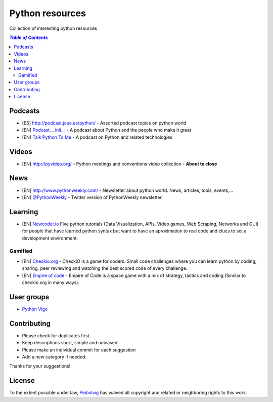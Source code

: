 ****************
Python resources
****************
Collection of interesting python resources


.. contents:: `Table of Contents`

Podcasts
========
- [ES] `<http://podcast.jcea.es/python/>`_ - Assorted podcast topics on python world
- [EN] `Podcast.__init__ <http://pythonpodcast.com/>`_ - A podcast about Python and the people who make it great
- [EN] `Talk Python To Me <https://talkpython.fm/>`_ - A podcast on Python and related technologies

Videos
======
- [EN] `<http://pyvideo.org/>`_ - Python meetings and conventions video collection - **About to close**

News
====
- [EN] `<http://www.pythonweekly.com/>`_ - Newsletter about python world. News, articles, tools, events,...
- [EN] `@PythonWeekly <https://twitter.com/PythonWeekly>`_ - Twitter version of PythonWeekly newsletter. 

Learning
========

- [EN] `Newcoder.io <http://newcoder.io/>`_ Five python tutorials (Data Visualization, APIs, Video games, Web Scraping, Networks and GUI) for people that have learned python syntax but want to have an aproximation to real code and clues to set a development environment.

Gamified
--------

- [EN] `Checkio.org <http://www.checkio.org/>`_ - CheckiO is a game for coders. Small code challenges where you can learn python by coding, sharing, peer reviewing and watching the best scored code of every challenge.
- [EN] `Empire of code <http://empireofcode.com/>`_ - Empire of Code is a space game with a mix of strategy, tactics and coding (Similar to checkio.org in many ways).

User groups
===========

- `Python Vigo <https://www.python-vigo.es/>`_

Contributing
============
- Please check for duplicates first.
- Keep descriptions short, simple and unbiased.
- Please make an individual commit for each suggestion
- Add a new category if needed.

Thanks for your suggestions!

License
=======

.. image:: https://licensebuttons.net/p/zero/1.0/88x31.png
  :target: http://creativecommons.org/publicdomain/zero/1.0/

To the extent possible under law, `Peibolvig <https://github.com/Peibolvig>`_ has waived all copyright and related or neighboring rights to this work.
